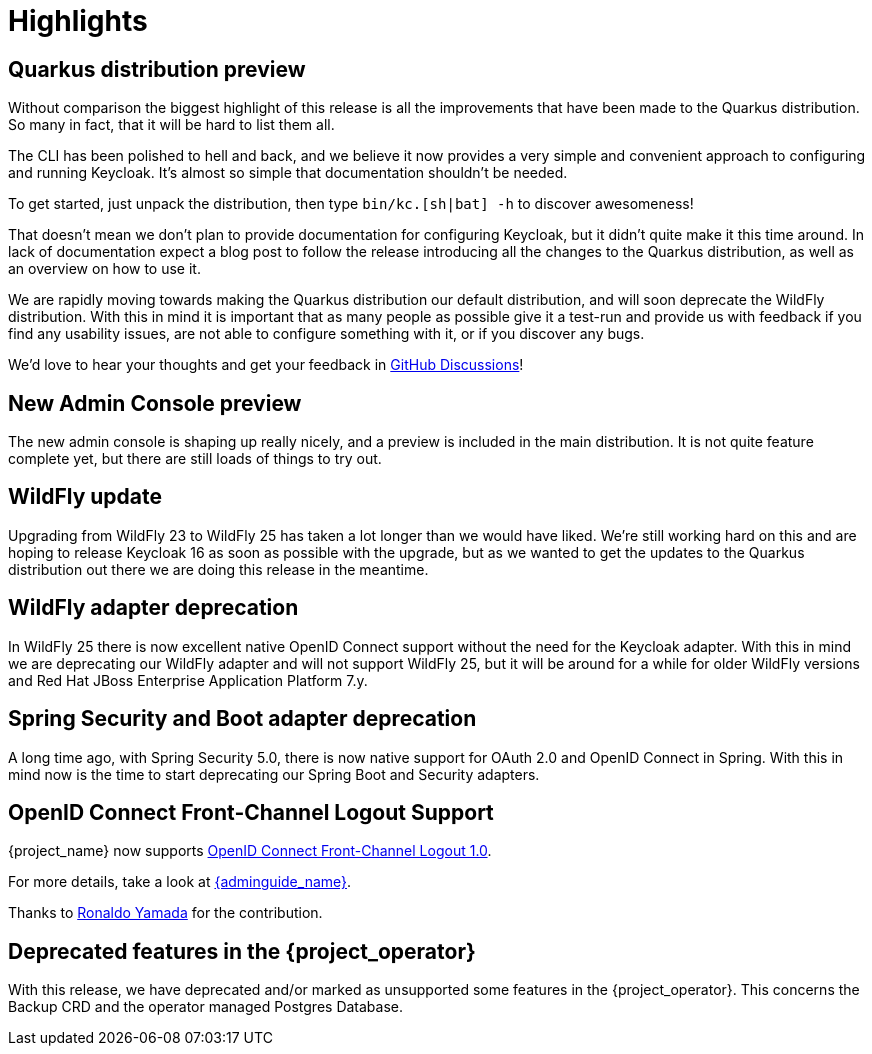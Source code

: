 = Highlights

== Quarkus distribution preview

Without comparison the biggest highlight of this release is all the improvements that have been made to the Quarkus distribution. So many in fact, that it will be hard to list them all.

The CLI has been polished to hell and back, and we believe it now provides a very simple and convenient approach to configuring and running Keycloak. It's almost so simple that documentation shouldn't be needed.

To get started, just unpack the distribution, then type `bin/kc.[sh|bat] -h` to discover awesomeness!

That doesn't mean we don't plan to provide documentation for configuring Keycloak, but it didn't quite make it this time around. In lack of documentation expect a blog post to follow the release introducing all the changes to the Quarkus distribution, as well as an overview on how to use it.

We are rapidly moving towards making the Quarkus distribution our default distribution, and will soon deprecate the WildFly distribution. With this in mind it is important that as many people as possible give it a test-run and provide us with feedback if you find any usability issues, are not able to configure something with it, or if you discover any bugs.

We'd love to hear your thoughts and get your feedback in https://github.com/keycloak/keycloak/discussions/8654[GitHub Discussions]!

== New Admin Console preview

The new admin console is shaping up really nicely, and a preview is included in the main distribution. It is not quite feature complete yet, but there are still loads of things to try out.

== WildFly update

Upgrading from WildFly 23 to WildFly 25 has taken a lot longer than we would have liked. We're still working hard on this and are hoping to release Keycloak 16 as soon as possible with the upgrade, but as we wanted to get the updates to the Quarkus distribution out there we are doing this release in the meantime.

== WildFly adapter deprecation

In WildFly 25 there is now excellent native OpenID Connect support without the need for the Keycloak adapter. With this in mind we are deprecating our WildFly adapter and will not support WildFly 25, but it will be around for a while for older WildFly versions and Red Hat JBoss Enterprise Application Platform 7.y.

== Spring Security and Boot adapter deprecation

A long time ago, with Spring Security 5.0, there is now native support for OAuth 2.0 and OpenID Connect in Spring. With this in mind now is the time to start deprecating our Spring Boot and Security adapters.

== OpenID Connect Front-Channel Logout Support

{project_name} now supports https://openid.net/specs/openid-connect-frontchannel-1_0.html[OpenID Connect Front-Channel Logout 1.0].

For more details, take a look at link:{adminguide_link}#_oidc-logout[{adminguide_name}].

Thanks to https://github.com/rhyamada[Ronaldo Yamada] for the contribution.

== Deprecated features in the {project_operator}

With this release, we have deprecated and/or marked as unsupported some features in the {project_operator}. This
concerns the Backup CRD and the operator managed Postgres Database.
